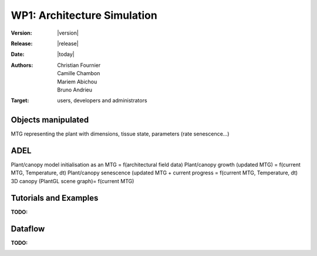 .. _echap_archi:


WP1: Architecture Simulation
############################

:Version: |version|
:Release: |release|
:Date: |today|
:Authors: Christian Fournier, Camille Chambon, Mariem Abichou, Bruno Andrieu
:Target: users, developers and administrators


Objects manipulated
===================

MTG representing the plant with dimensions, tissue state, parameters (rate senescence…)


ADEL
====

Plant/canopy model initialisation as an MTG = f(architectural field data)
Plant/canopy growth (updated MTG) = f(current MTG,  Temperature, dt)
Plant/canopy senescence (updated MTG + current progress = f(current MTG, Temperature, dt)
3D canopy (PlantGL scene graph)= f(current MTG)


Tutorials and Examples
=======================
:TODO: 


Dataflow
==========
:TODO: 


